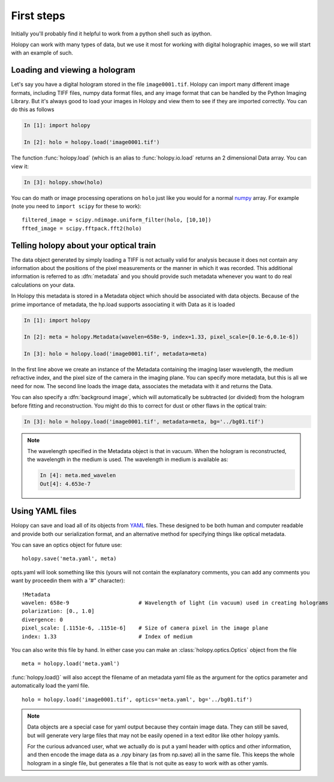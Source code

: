 First steps
===========

Initially you'll probably find it helpful to work from a python shell
such as ipython.


Holopy can work with many types of data, but we use it most for working with digital holographic images, so we will start with an example of such.  

.. _loading:

Loading and viewing a hologram
------------------------------

Let's say you have a digital hologram stored in the file
``image0001.tif``.  Holopy can import many different image formats,
including TIFF files, numpy data format files, and any image format
that can be handled by the Python Imaging Library.  But it's always
good to load your images in Holopy and view them to see if they are
imported correctly.  You can do this as follows

.. sourcecode:: ipython

   In [1]: import holopy

   In [2]: holo = holopy.load('image0001.tif')

The function :func:`holopy.load` (which is an alias to
:func:`holopy.io.load` returns an 2 dimensional Data array.  You can view it:

.. sourcecode:: ipython

   In [3]: holopy.show(holo)

You can do math or image processing operations on ``holo`` just like
you would for a normal `numpy <http://numpy.scipy.org/>`_ array.  For
example (note you need to ``import scipy`` for these to work)::

    filtered_image = scipy.ndimage.uniform_filter(holo, [10,10])
    ffted_image = scipy.fftpack.fft2(holo)

.. _metadata:

Telling holopy about your optical train
---------------------------------------

The data object generated by simply loading a TIFF is not actually valid for analysis because it does not contain any information about the positions of the pixel measurements or the manner in which it was recorded. This additional information is referred to as :dfn:`metadata` and you should provide such metadata whenever you want to do real calculations on your data.  

In Holopy this metadata is stored in a Metadata object which should be associated with data objects.  Because of the prime importance of metadata, the hp.load supports associating it with Data as it is loaded

.. sourcecode:: ipython

   In [1]: import holopy

   In [2]: meta = holopy.Metadata(wavelen=658e-9, index=1.33, pixel_scale=[0.1e-6,0.1e-6])

   In [3]: holo = holopy.load('image0001.tif', metadata=meta)

In the first line above we create an instance of the Metadata containing the imaging laser wavelength, the medium refractive index, and the pixel size of the camera in the imaging plane.  You can specify more metadata, but this is all we need for now.  The second line loads the image data, associates the metadata with it and returns the Data.

You can also specify a :dfn:`background image`, which will
automatically be subtracted (or divided) from the hologram before fitting and reconstruction.  You might do this to correct for dust or other flaws in the optical train:

.. sourcecode:: ipython

    In [3]: holo = holopy.load('image0001.tif', metadata=meta, bg='../bg01.tif')

.. note::

    The wavelength specified in the Metadata object
    is that in vacuum. When the hologram is reconstructed, the wavelength in the medium is used. The wavelength in medium is available as:

    .. sourcecode:: ipython

        In [4]: meta.med_wavelen
        Out[4]: 4.653e-7


Using YAML files
----------------

Holopy can save and load all of its objects from `YAML
<http://www.yaml.org/>`_ files.  These designed to be both human and
computer readable and provide both our serialization format, and an alternative method for specifying things like optical metadata.

You can save an optics object for future use::

  holopy.save('meta.yaml', meta)

opts.yaml will look something like this (yours will not contain the explanatory comments, you can add any comments you want by proceedin them with a '#" character)::

  !Metadata
  wavelen: 658e-9                      # Wavelength of light (in vacuum) used in creating holograms
  polarization: [0., 1.0]
  divergence: 0
  pixel_scale: [.1151e-6, .1151e-6]    # Size of camera pixel in the image plane
  index: 1.33                          # Index of medium

You can also write this file by hand.  In either case you can make an :class:`holopy.optics.Optics` object from the file ::

		 meta = holopy.load('meta.yaml')

:func:`holopy.load()` will also accept the filename of an metadata yaml
file as the argument for the optics parameter and automatically load
the yaml file. ::

  holo = holopy.load('image0001.tif', optics='meta.yaml', bg='../bg01.tif')

.. Note::
   
   Data objects are a special case for yaml output because they contain image data.  They can still be saved,
   but will generate very large files that may not be easily opened in
   a text editor like other holopy yamls.

   For the curious advanced user, what we actually do is put a yaml
   header with optics and other information, and then encode the image
   data as a .npy binary (as from np.save) all in the same file.  This
   keeps the whole hologram in a single file, but generates a file
   that is not quite as easy to work with as other yamls.  